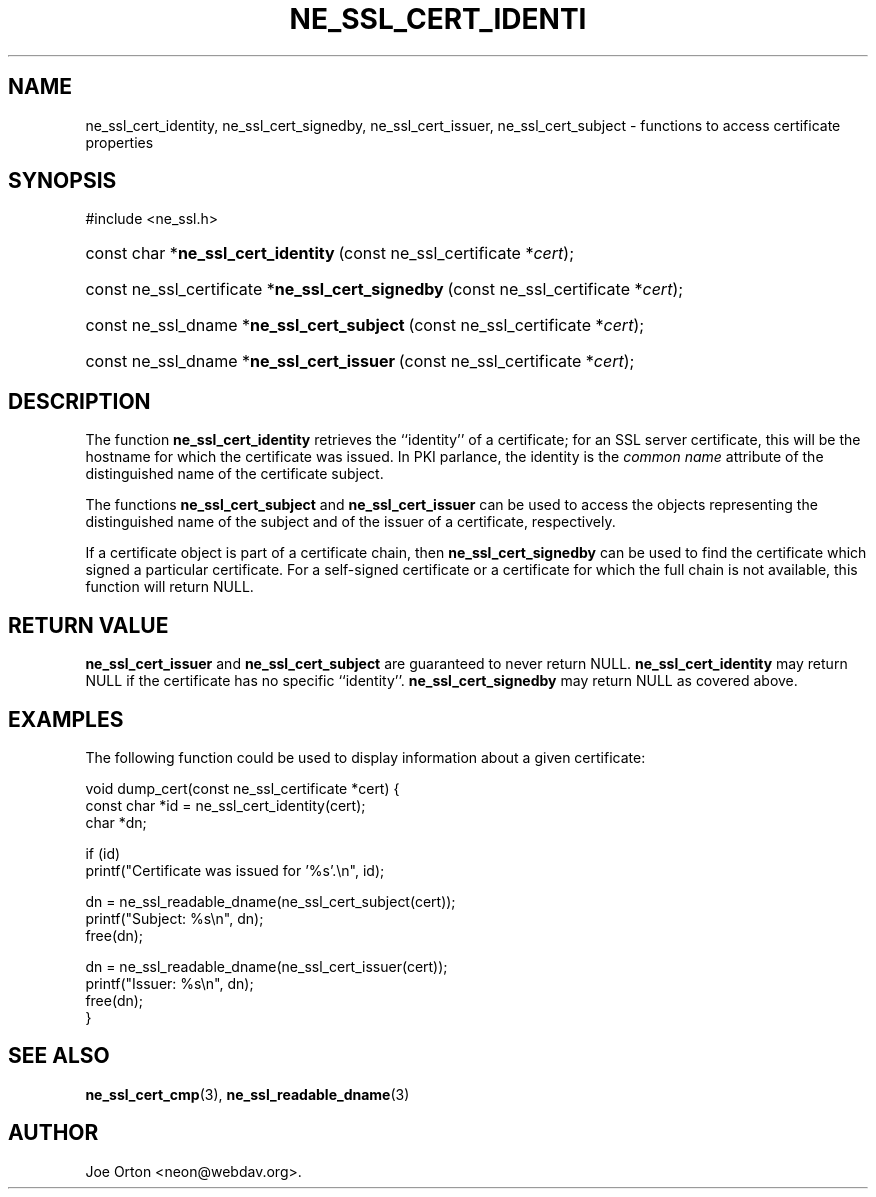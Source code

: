 .\"Generated by db2man.xsl. Don't modify this, modify the source.
.de Sh \" Subsection
.br
.if t .Sp
.ne 5
.PP
\fB\\$1\fR
.PP
..
.de Sp \" Vertical space (when we can't use .PP)
.if t .sp .5v
.if n .sp
..
.de Ip \" List item
.br
.ie \\n(.$>=3 .ne \\$3
.el .ne 3
.IP "\\$1" \\$2
..
.TH "NE_SSL_CERT_IDENTI" 3 "20 January 2006" "neon 0.25.5" "neon API reference"
.SH NAME
ne_ssl_cert_identity, ne_ssl_cert_signedby, ne_ssl_cert_issuer, ne_ssl_cert_subject \- functions to access certificate properties
.SH "SYNOPSIS"
.ad l
.hy 0

#include <ne_ssl\&.h>
.sp
.HP 35
const\ char\ *\fBne_ssl_cert_identity\fR\ (const\ ne_ssl_certificate\ *\fIcert\fR);
.HP 49
const\ ne_ssl_certificate\ *\fBne_ssl_cert_signedby\fR\ (const\ ne_ssl_certificate\ *\fIcert\fR);
.HP 42
const\ ne_ssl_dname\ *\fBne_ssl_cert_subject\fR\ (const\ ne_ssl_certificate\ *\fIcert\fR);
.HP 41
const\ ne_ssl_dname\ *\fBne_ssl_cert_issuer\fR\ (const\ ne_ssl_certificate\ *\fIcert\fR);
.ad
.hy

.SH "DESCRIPTION"

.PP
The function \fBne_ssl_cert_identity\fR retrieves the ``identity'' of a certificate; for an SSL server certificate, this will be the hostname for which the certificate was issued\&. In PKI parlance, the identity is the \fIcommon name\fR attribute of the distinguished name of the certificate subject\&.

.PP
The functions \fBne_ssl_cert_subject\fR and \fBne_ssl_cert_issuer\fR can be used to access the objects representing the distinguished name of the subject and of the issuer of a certificate, respectively\&.

.PP
If a certificate object is part of a certificate chain, then \fBne_ssl_cert_signedby\fR can be used to find the certificate which signed a particular certificate\&. For a self\-signed certificate or a certificate for which the full chain is not available, this function will return NULL\&.

.SH "RETURN VALUE"

.PP
\fBne_ssl_cert_issuer\fR and \fBne_ssl_cert_subject\fR are guaranteed to never return NULL\&. \fBne_ssl_cert_identity\fR may return NULL if the certificate has no specific ``identity''\&. \fBne_ssl_cert_signedby\fR may return NULL as covered above\&.

.SH "EXAMPLES"

.PP
The following function could be used to display information about a given certificate:

.nf
void dump_cert(const ne_ssl_certificate *cert) {
  const char *id = ne_ssl_cert_identity(cert);
  char *dn;

  if (id) 
    printf("Certificate was issued for '%s'\&.\\n", id);

  dn = ne_ssl_readable_dname(ne_ssl_cert_subject(cert));
  printf("Subject: %s\\n", dn);
  free(dn);

  dn = ne_ssl_readable_dname(ne_ssl_cert_issuer(cert));
  printf("Issuer: %s\\n", dn);
  free(dn);
}
.fi

.SH "SEE ALSO"

.PP
\fBne_ssl_cert_cmp\fR(3), \fBne_ssl_readable_dname\fR(3)

.SH AUTHOR
Joe Orton <neon@webdav\&.org>.
